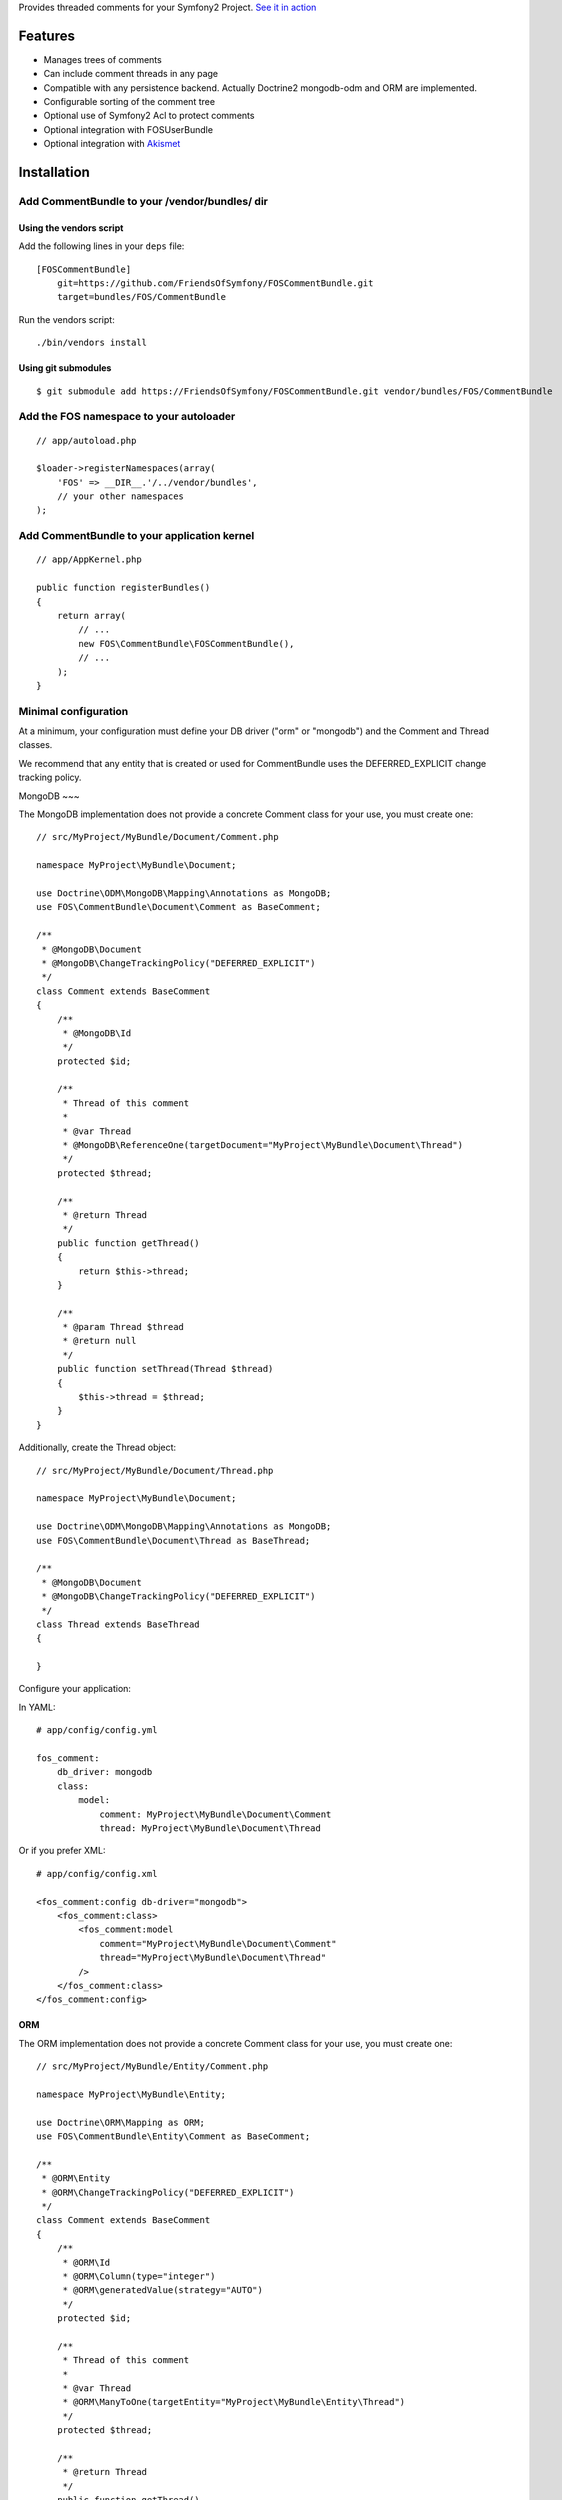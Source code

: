 Provides threaded comments for your Symfony2 Project.
`See it in action`_

Features
========

- Manages trees of comments
- Can include comment threads in any page
- Compatible with any persistence backend. Actually Doctrine2 mongodb-odm and ORM are implemented.
- Configurable sorting of the comment tree
- Optional use of Symfony2 Acl to protect comments
- Optional integration with FOS\UserBundle
- Optional integration with `Akismet`_

Installation
============

Add CommentBundle to your /vendor/bundles/ dir
-------------------------------------

Using the vendors script
~~~~~~~~~~~~~~~~~~~~~~~~~~~~

Add the following lines in your ``deps`` file::

    [FOSCommentBundle]
        git=https://github.com/FriendsOfSymfony/FOSCommentBundle.git
        target=bundles/FOS/CommentBundle

Run the vendors script::

    ./bin/vendors install

Using git submodules
~~~~~~~~~~~~~~~~~~~~~~~~~~~~

::

    $ git submodule add https://FriendsOfSymfony/FOSCommentBundle.git vendor/bundles/FOS/CommentBundle

Add the FOS namespace to your autoloader
----------------------------------------

::

    // app/autoload.php

    $loader->registerNamespaces(array(
        'FOS' => __DIR__.'/../vendor/bundles',
        // your other namespaces
    );

Add CommentBundle to your application kernel
-----------------------------------------

::

    // app/AppKernel.php

    public function registerBundles()
    {
        return array(
            // ...
            new FOS\CommentBundle\FOSCommentBundle(),
            // ...
        );
    }

Minimal configuration
---------------------

At a minimum, your configuration must define your DB driver ("orm" or "mongodb")
and the Comment and Thread classes.

We recommend that any entity that is created or used for CommentBundle uses the
DEFERRED_EXPLICIT change tracking policy.

MongoDB
~~~

The MongoDB implementation does not provide a concrete Comment class for your use,
you must create one::

    // src/MyProject/MyBundle/Document/Comment.php

    namespace MyProject\MyBundle\Document;

    use Doctrine\ODM\MongoDB\Mapping\Annotations as MongoDB;
    use FOS\CommentBundle\Document\Comment as BaseComment;

    /**
     * @MongoDB\Document
     * @MongoDB\ChangeTrackingPolicy("DEFERRED_EXPLICIT")
     */
    class Comment extends BaseComment
    {
        /**
         * @MongoDB\Id
         */
        protected $id;

        /**
         * Thread of this comment
         *
         * @var Thread
         * @MongoDB\ReferenceOne(targetDocument="MyProject\MyBundle\Document\Thread")
         */
        protected $thread;

        /**
         * @return Thread
         */
        public function getThread()
        {
            return $this->thread;
        }

        /**
         * @param Thread $thread
         * @return null
         */
        public function setThread(Thread $thread)
        {
            $this->thread = $thread;
        }
    }

Additionally, create the Thread object::

    // src/MyProject/MyBundle/Document/Thread.php

    namespace MyProject\MyBundle\Document;

    use Doctrine\ODM\MongoDB\Mapping\Annotations as MongoDB;
    use FOS\CommentBundle\Document\Thread as BaseThread;

    /**
     * @MongoDB\Document
     * @MongoDB\ChangeTrackingPolicy("DEFERRED_EXPLICIT")
     */
    class Thread extends BaseThread
    {

    }

Configure your application::

In YAML::

    # app/config/config.yml

    fos_comment:
        db_driver: mongodb
        class:
            model:
                comment: MyProject\MyBundle\Document\Comment
                thread: MyProject\MyBundle\Document\Thread

Or if you prefer XML::

    # app/config/config.xml

    <fos_comment:config db-driver="mongodb">
        <fos_comment:class>
            <fos_comment:model
                comment="MyProject\MyBundle\Document\Comment"
                thread="MyProject\MyBundle\Document\Thread"
            />
        </fos_comment:class>
    </fos_comment:config>

ORM
~~~

The ORM implementation does not provide a concrete Comment class for your use,
you must create one::

    // src/MyProject/MyBundle/Entity/Comment.php

    namespace MyProject\MyBundle\Entity;

    use Doctrine\ORM\Mapping as ORM;
    use FOS\CommentBundle\Entity\Comment as BaseComment;

    /**
     * @ORM\Entity
     * @ORM\ChangeTrackingPolicy("DEFERRED_EXPLICIT")
     */
    class Comment extends BaseComment
    {
        /**
         * @ORM\Id
         * @ORM\Column(type="integer")
         * @ORM\generatedValue(strategy="AUTO")
         */
        protected $id;

        /**
         * Thread of this comment
         *
         * @var Thread
         * @ORM\ManyToOne(targetEntity="MyProject\MyBundle\Entity\Thread")
         */
        protected $thread;

        /**
         * @return Thread
         */
        public function getThread()
        {
            return $this->thread;
        }

        /**
         * @param Thread $thread
         * @return null
         */
        public function setThread(Thread $thread)
        {
            $this->thread = $thread;
        }
    }

And the Thread::

    // src/MyProject/MyBundle/Entity/Thread.php

    namespace MyProject\MyBundle\Entity;

    use Doctrine\ORM\Mapping as ORM;
    use FOS\CommentBundle\Entity\Thread as BaseThread;

    /**
     * @ORM\Entity
     * @ORM\ChangeTrackingPolicy("DEFERRED_EXPLICIT")
     */
    class Thread extends BaseThread
    {
        /**
         * @var string $id
         *
         * @ORM\Id
         * @ORM\Column(type="string")
         */
        protected $id;
    }

Configure your application::

    # app/config/config.yml

    fos_comment:
        db_driver: orm
        class:
            model:
                comment: MyProject\MyBundle\Entity\Comment
                thread: MyProject\MyBundle\Entity\Thread

Or if you prefer XML::

    # app/config/config.xml

    <fos_comment:config db-driver="orm">
        <fos_comment:class>
            <fos_comment:model
                comment="MyProject\MyBundle\Entity\Comment"
                thread="MyProject\MyBundle\Entity\Thread"
            />
        </fos_comment:class>
    </fos_comment:config>


Register routing
----------------

You will probably want to include the builtin routes, there are only two of them:

In YAML::

    # app/config/routing.yml

    fos_comment:
        resource: "@FOSCommentBundle/Resources/config/routing.yml"

Or if you prefer XML::

    # app/config/routing.xml

    <import resource="@FOSCommentBundle/Resources/config/routing.yml"/>

Enable comments on a page
-------------------------

It is as easy as it can get. In any template, add the following::

    {% render "FOSCommentBundle:Thread:show" with {"id": "foo"} %}

The first time the page is rendered, the "foo" thread is created.

You can use any string as the identifier.

To render a list of comments with a flat strategy, use the following::

    {% render "FOSCommentBundle:Thread:showFlat" with {"id": "foo"} %}

Style it
--------

This bundle supplies some basic CSS and JS assets that will make it usable. They're
based on assets created for `lichess`_.

They have been included in the Resources/assets directory. The javascript component
requires the installation of jQuery which must be done separately to this.

Note: While the example javascript code requires jQuery this bundle does not depend on
it. You are able to rewrite the code using any javascript framework.

To use them in your templates with Assetic, place the following in your base template::

    <!-- CSS -->
    {% stylesheets '@FOSCommentBundle/Resources/assets/css/comments.css' %}
    <link rel="stylesheet" href="{{ asset_url }}" type="text/css" />
    {% endstylesheets %}

    <!-- Javascript -->
    {% javascripts '@FOSCommentBundle/Resources/assets/js/comments.js' %}
    <script type="text/javascript" src="{{ asset_url }}"></script>
    {% endjavascripts %}

The assets provided by this bundle are not intended for production use. You should
modify them to meet your own style and functionality requirements.

Integration with FOS\UserBundle
===============================

By default, comments are made anonymously.
You may want to use FOS\UserBundle authentication to sign the comments.

Override the comment class
--------------------------

Create your own Comment class to add the relation to the User model.
While there, make it implement SignedCommentInterface and VotableCommentInterface::

    // src/Bar/CommentBundle/Document/Comment.php

    <?php

    namespace Bar\CommentBundle\Document;

    use Symfony\Component\Security\Core\User\UserInterface;
    use FOS\CommentBundle\Document\Comment as BaseComment;
    use FOS\CommentBundle\Model\SignedCommentInterface;
    use FOS\CommentBundle\Model\VotableCommentInterface;
    use Bar\UserBundle\Document\User;

    /**
     * @MongoDB\Document
     * @MongoDB\ChangeTrackingPolicy("DEFERRED_EXPLICIT")
     */
    class Comment extends BaseComment implements SignedCommentInterface, VotableCommentInterface
    {
        /**
         * Author of the comment
         *
         * @MongoDB\ReferenceOne(targetDocument="Bar\UserBundle\Document\User")
         * @var User
         */
        protected $author;

        /**
         * @param User
         */
        public function setAuthor(UserInterface $author)
        {
            $this->author = $author;
        }

        /**
         * Get authorName
         * @return string
         */
        public function getAuthorName()
        {
            if (null === $this->getAuthor()) {
                return 'Anonymous';
            }

            return $this->getAuthor()->getUsername();
        }

        /**
         * Comment voting score.
         *
         * @MongoDB\Field(type="int")
         * @var integer
         */
        protected $score = 0;

        /**
         * Sets the current comment score.
         *
         * @param integer $score
         */
        public function setScore($score)
        {
            $this->score = intval($score);
        }

        /**
         * Increments the comment score by the provided
         * value.
         *
         * @param integer value
         * @return integer The new comment score
         */
        public function incrementScore($by = 1)
        {
            $score = $this->getScore() + intval($by);
            $this->setScore($score);
            return $score;
        }

        /**
         * Gets the current comment score.
         *
         * @return integer
         */
        public function getScore()
        {
            return $this->score;
        }
    }

Then declare your comment class::

    # app/config/config.yml

    fos_comment:
        db_driver:    mongodb
        class:
            model:
                comment: Bar\CommentBundle\Document\Comment

Use the builtin security blamer
-------------------------------

Now tell CommentBundle to use the authenticated FOS User to sign new comments::

    # app/config/config.yml

    fos_comment:
        service:
            blamer:
                comment: fos_comment.blamer.comment.security

And that's it, really.

Enabling use of the Symfony2 Security Component
===============================

CommentBundle comes bundled with the ability to use different security features provided
by Symfony2.

Using Symfony2's Built in Acl system
-------------------------------

To use the built in Acl system, it must first be initialised with the Symfony2 console.:

    app/console init:acl

Additionally, your configuration needs to be modified::

    # app/config/config.yml

    fos_comment:
        acl: true
        service:
            manager:
                thread: fos_comment.manager.thread.acl
                comment: fos_comment.manager.comment.acl
                vote: fos_comment.manager.vote.acl

Note: you must enable the Security Acl component::

    # app/config/security.yml

    security:
        acl:
            connection: default

Finally, you must populate the Acl system with entries that may not be there yet
by running::

    app/console fos:comment:installAces

This will make sure that the Acl entries in the database are correct. This comment
must be run whenever any configuration for security changes in FOSCommentBundle,
including enabling the security features or changing the FQCN of your extended
FOSCommentBundle objects.

Role based Acl security
--------------------------

CommentBundle also provides the ability to configure permissions based on the roles
a specific user has. See the configuration example below for how to customise the
default roles used for permissions.

To configure Role based security override the Acl services::

    # app/config/config.yml

    fos_comment:
        acl: true
        service:
            acl:
                thread: fos_comment.acl.thread.roles
                comment: fos_comment.acl.comment.roles
                vote: fos_comment.acl.vote.roles

To change the roles required for specific actions, modify the acl_roles configuration
key::

    # app/config/config.yml

    fos_comment:
        acl_roles:
            comment:
                create: IS_AUTHENTICATED_ANONYMOUSLY
                view: IS_AUTHENTICATED_ANONYMOUSLY
                edit: ROLE_ADMIN
                delete: ROLE_ADMIN
            thread:
                create: IS_AUTHENTICATED_ANONYMOUSLY
                view: IS_AUTHENTICATED_ANONYMOUSLY
                edit: ROLE_ADMIN
                delete: ROLE_ADMIN
            vote:
                create: IS_AUTHENTICATED_ANONYMOUSLY
                view: IS_AUTHENTICATED_ANONYMOUSLY
                edit: ROLE_ADMIN
                delete: ROLE_ADMIN

Notable services
================

You can replace the following services with your own implementation:

Blamer
------

Blamer/CommentBlamerInterface.php::

    interface CommentBlamerInterface
    {
        function blame(CommentInterface $comment);
    }


The blamer service is responsible for giving an author name to a new comment.

CommentBundle provides two implementations:

- fos_comment.blamer.comment.noop

  This one does nothing. Comments are anonymous.
  It is the default blamer implementation.

- fos_comment.blamer.comment.security

  Uses Symfony2 Security token user to sign comments.
  Expects comments implementing SignedCommentInterface.

You can change the blamer implementation from your app config::

    # app/config/config.yml

    fos_comment:
        service:
            blamer:
                comment: bar_comment.my_comment_blamer

Creator
-------

Creator/CommentCreatorInterface.php::

    interface CommentCreatorInterface
    {
        function create(CommentInterface $comment);
    }

Responsible for creating new comments from a request.

The default implementation does the following things to create a comment:

- Sign the comment using the comment blamer

- Validate the comment against spam using the spam detection

- Choose a parent comment, if the request provides one
  If no parent is given, the new comment will be added to the tree root.

- Save the comment using the comment manager

You can change the creator implementation from your app config::

    # app/config/config.yml

    fos_comment:
        service:
            creator:
                comment: bar_comment.my_comment_creator

Spam detection
--------------

SpamDetection/SpamDetectionInterface.php::

    interface SpamDetectionInterface
    {
        function isSpam(CommentInterface $comment);
    }

Decides if a comment is a spam or not.

CommentBundle ships with two implementations:

- fos_comment.spam_detection.comment.noop

  This one does nothing. Comments are never considered as spam.
  It is the default spam_detection implementation.

- fos_comment.spam_detection.comment.akismet

  Uses `Akismet`_ to check comments against spam.
  You must install `AkismetBundle`_ and set the spam_detection service in your configuration::

    fos_comment:
        service:
            spam_detection:
                comment: fos_comment.spam_detection.comment.akismet

Comment tree sorting
--------------

The default sorting algorithm will sort the tree in descending date order (newest first). CommentBundle
also provides an ascending date order sort.

To change the sorting algorithm, modify your app config::

    # app/config/config.yml

    fos_comment:
        service:
            sorting:
                default: date_asc

If you wish to implement a custom sorting algorithm, it must extend FOS\CommentBundle\Sorting\SortingInterface
and be tagged in the DIC as a fos_comment.sorter with a unique alias, which can be used in the config above::

    # app/config/services.xml

    <service id="application.sorter.custom" class="AppBundle\Sorter\Custom">
        <tag name="fos_comment.sorter" alias="custom" />
    </service>

Additionally, individual comment threads can have different sorting algorithms by specifying them in the render
tag::

    {% render "FOSCommentBundle:Thread:show" with {"id": "foo", sorter: "custom"} %}

Configuration example:
======================

All configuration options are listed below::

    # app/config/config.yml

    fos_comment:
        db_driver:    mongodb
        form:
            comment:
                name: fos_comment_comment
                type: fos_comment.comment
        class:
            model:
                comment: FOS\CommentBundle\Document\Comment
                vote: FOS\CommentBundle\Document\Vote
        acl: ~ # Enables Acl
        acl_roles: # optional configuration for the Role Acl providers.
            comment:
                create: IS_AUTHENTICATED_ANONYMOUSLY
                view: IS_AUTHENTICATED_ANONYMOUSLY
                edit: ROLE_ADMIN
                delete: ROLE_ADMIN
            thread:
                create: IS_AUTHENTICATED_ANONYMOUSLY
                view: IS_AUTHENTICATED_ANONYMOUSLY
                edit: ROLE_ADMIN
                delete: ROLE_ADMIN
            vote:
                create: IS_AUTHENTICATED_ANONYMOUSLY
                view: IS_AUTHENTICATED_ANONYMOUSLY
                edit: ROLE_ADMIN
                delete: ROLE_ADMIN
        service:
            manager:
                thread: fos_comment.manager.thread.default
                comment: fos_comment.manager.comment.default
                vote: fos_comment.manager.vote.default
            acl:
                thread: fos_comment.acl.thread.security
                comment: fos_comment.acl.comment.security
                vote: fos_comment.acl.vote.security
            form_factory:
                comment: foo_bar.form_factory.comment.default
            creator:
                comment: foo_bar.creator.comment.default
                thread: foo_bar.creator.thread.default
                vote: fos_comment.creator.vote.default
            blamer:
                comment: foo_bar.blamer.comment.noop
                vote: fos_comment.creator.vote.noop
            spam_detection:
                comment: foo_bar.spam_detection.comment.noop
            sorting:
                default: date_desc
        akismet:
            url: http://lichess.org
            api_key: keep_it_secret

Implement a new persistence backend
===================================

Manager
-------

To provide a new backend implementation:, you must implement these three interfaces:

- Model/ThreadManagerInterface.php
- Model/CommentManagerInterface.php
- Model/VoteManagerInterface.php

MongoDB manager implementation examples:

- Document/ThreadManager.php
- Document/CommentManager.php
- Document/VoteManager.php

Note that the MongoDB manager classes only contain MongoDB specific logic,
backend agnostic logic lives in the abstract managers.

Model
-----

You should also provide concrete models for the interfaces:

- Model/ThreadInterface.php
- Model/CommentInterface.php
- Model/VoteInterface.php

MongoDB model implementation examples:

- Document/Comment.php
- Document/Thread.php
- Document/Vote.php

Note that the MongoDB model classes only contain MongoDB specific logic,
backend agnostic logic lives in the abstract models.

Mapping
-------

You may also need to define mappings.

MongoDB mapping examples:

- src/FOS/CommentBundle/Resources/config/doctrine/Thread.mongodb.xml
- src/FOS/CommentBundle/Resources/config/doctrine/Comment.mongodb.xml
- src/FOS/CommentBundle/Resources/config/doctrine/Vote.mongodb.xml

.. _See it in action: http://lichess.org/1j21ti43
.. _Akismet: http://akismet.com
.. _AkismetBundle: http://github.com/ornicar/AkismetBundle
.. _lichess: http://lichess.org